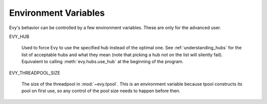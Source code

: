 .. _env_vars:

Environment Variables
======================

Evy's behavior can be controlled by a few environment variables.
These are only for the advanced user.

EVY_HUB 

   Used to force Evy to use the specified hub instead of the
   optimal one.  See :ref:`understanding_hubs` for the list of
   acceptable hubs and what they mean (note that picking a hub not on
   the list will silently fail).  Equivalent to calling
   :meth:`evy.hubs.use_hub` at the beginning of the program.

EVY_THREADPOOL_SIZE

   The size of the threadpool in :mod:`~evy.tpool`.  This is an
   environment variable because tpool constructs its pool on first
   use, so any control of the pool size needs to happen before then.
